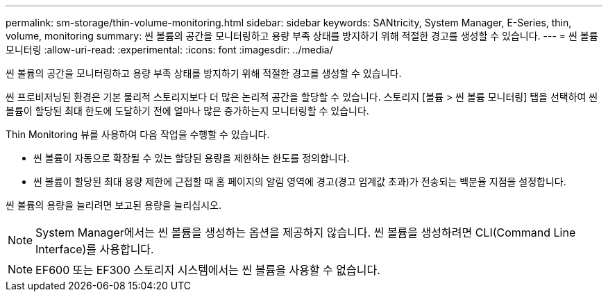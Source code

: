 ---
permalink: sm-storage/thin-volume-monitoring.html 
sidebar: sidebar 
keywords: SANtricity, System Manager, E-Series, thin, volume, monitoring 
summary: 씬 볼륨의 공간을 모니터링하고 용량 부족 상태를 방지하기 위해 적절한 경고를 생성할 수 있습니다. 
---
= 씬 볼륨 모니터링
:allow-uri-read: 
:experimental: 
:icons: font
:imagesdir: ../media/


[role="lead"]
씬 볼륨의 공간을 모니터링하고 용량 부족 상태를 방지하기 위해 적절한 경고를 생성할 수 있습니다.

씬 프로비저닝된 환경은 기본 물리적 스토리지보다 더 많은 논리적 공간을 할당할 수 있습니다. 스토리지 [볼륨 > 씬 볼륨 모니터링] 탭을 선택하여 씬 볼륨이 할당된 최대 한도에 도달하기 전에 얼마나 많은 증가하는지 모니터링할 수 있습니다.

Thin Monitoring 뷰를 사용하여 다음 작업을 수행할 수 있습니다.

* 씬 볼륨이 자동으로 확장될 수 있는 할당된 용량을 제한하는 한도를 정의합니다.
* 씬 볼륨이 할당된 최대 용량 제한에 근접할 때 홈 페이지의 알림 영역에 경고(경고 임계값 초과)가 전송되는 백분율 지점을 설정합니다.


씬 볼륨의 용량을 늘리려면 보고된 용량을 늘리십시오.

[NOTE]
====
System Manager에서는 씬 볼륨을 생성하는 옵션을 제공하지 않습니다. 씬 볼륨을 생성하려면 CLI(Command Line Interface)를 사용합니다.

====
[NOTE]
====
EF600 또는 EF300 스토리지 시스템에서는 씬 볼륨을 사용할 수 없습니다.

====